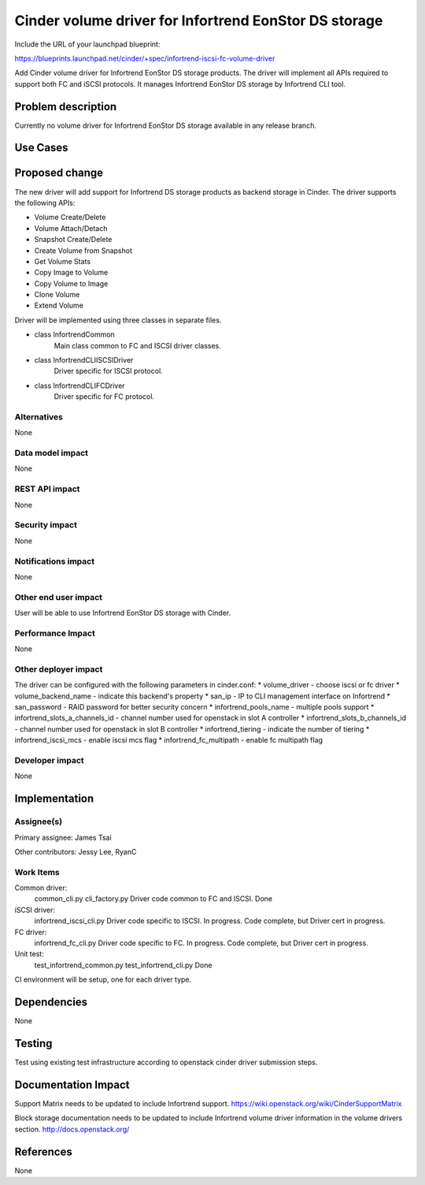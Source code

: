 ======================================================
Cinder volume driver for Infortrend EonStor DS storage
======================================================

Include the URL of your launchpad blueprint:

https://blueprints.launchpad.net/cinder/+spec/infortrend-iscsi-fc-volume-driver

Add Cinder volume driver for Infortrend EonStor DS storage products. 
The driver will implement all APIs required to support both FC and iSCSI protocols.
It manages Infortrend EonStor DS storage by Infortrend CLI tool.

Problem description
===================

Currently no volume driver for Infortrend EonStor DS storage available in any release branch.

Use Cases
=========

Proposed change
===============

The new driver will add support for Infortrend DS storage products as backend storage in Cinder. 
The driver supports the following APIs:  

* Volume Create/Delete  

* Volume Attach/Detach  

* Snapshot Create/Delete  

* Create Volume from Snapshot  

* Get Volume Stats  

* Copy Image to Volume  

* Copy Volume to Image  

* Clone Volume  

* Extend Volume  


Driver will be implemented using three classes in separate files.

* class InfortrendCommon
   Main class common to FC and ISCSI driver classes.

* class InfortrendCLIISCSIDriver
   Driver specific for ISCSI protocol.

* class InfortrendCLIFCDriver
   Driver specific for FC protocol.

Alternatives
------------

None

Data model impact
-----------------

None

REST API impact
-----------------

None

Security impact
-----------------

None

Notifications impact
--------------------

None

Other end user impact
---------------------

User will be able to use Infortrend EonStor DS storage with Cinder.

Performance Impact
------------------

None

Other deployer impact
---------------------

The driver can be configured with the following parameters in cinder.conf:
* volume_driver - choose iscsi or fc driver  
* volume_backend_name - indicate this backend's property  
* san_ip - IP to CLI management interface on Infortrend  
* san_password - RAID password for better security concern  
* infortrend_pools_name - multiple pools support  
* infortrend_slots_a_channels_id - channel number used for openstack in slot A controller  
* infortrend_slots_b_channels_id - channel number used for openstack in slot B controller  
* infortrend_tiering - indicate the number of tiering  
* infortrend_iscsi_mcs - enable iscsi mcs flag  
* infortrend_fc_multipath - enable fc multipath flag  

Developer impact
----------------

None

Implementation
==============

Assignee(s)
-----------

Primary assignee:
James Tsai

Other contributors:
Jessy Lee, RyanC 

Work Items
----------
Common driver:
   common_cli.py  
   cli_factory.py  
   Driver code common to FC and ISCSI.  
   Done  

iSCSI driver:
   infortrend_iscsi_cli.py  
   Driver code specific to ISCSI.  
   In progress.  Code complete, but Driver cert in progress.  

FC driver:
   infortrend_fc_cli.py  
   Driver code specific to FC.  
   In progress.  Code complete, but Driver cert in progress.  

Unit test:
   test_infortrend_common.py  
   test_infortrend_cli.py  
   Done  

CI environment will be setup, one for each driver type.

Dependencies
============

None

Testing
=======

Test using existing test infrastructure according to openstack cinder driver submission steps.

Documentation Impact
====================

Support Matrix needs to be updated to include Infortrend support.
https://wiki.openstack.org/wiki/CinderSupportMatrix

Block storage documentation needs to be updated to include Infortrend volume driver
information in the volume drivers section.
http://docs.openstack.org/

References
==========

None


